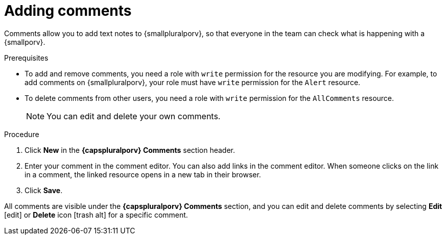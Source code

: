 // Module included in the following assemblies:
//
// * operating/manage-vulnerabilities.adoc
// * operating/evaluate-security-risks.adoc
//
// Set the values for the following, before using this module:
//:smallporv: process
//:smallpluralporv: processes
//:capsporv: Process
//:capspluralporv: Processes
:_module-type: PROCEDURE
[id="adding-comments_{context}"]
= Adding comments

Comments allow you to add text notes to {smallpluralporv}, so that everyone in the team can check what is happening with a {smallporv}.

.Prerequisites

* To add and remove comments, you need a role with `write` permission for the resource you are modifying. For example, to add comments on {smallpluralporv}, your role must have `write` permission for the `Alert` resource.
* To delete comments from other users, you need a role with `write` permission for the `AllComments` resource.
+
[NOTE]
====
You can edit and delete your own comments.
====
//TODO: add link to role based access control

.Procedure

. Click *New* in the *{capspluralporv} Comments* section header.
. Enter your comment in the comment editor. You can also add links in the comment editor. When someone clicks on the link in a comment, the linked resource opens in a new tab in their browser.
. Click *Save*.

All comments are visible under the *{capspluralporv} Comments* section, and you can edit and delete comments by selecting *Edit* icon:edit[] or *Delete* icon icon:trash-alt[] for a specific comment.
